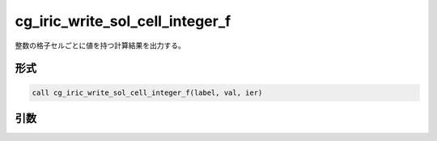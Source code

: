 cg_iric_write_sol_cell_integer_f
================================

整数の格子セルごとに値を持つ計算結果を出力する。

形式
----
.. code-block:: fortran

   call cg_iric_write_sol_cell_integer_f(label, val, ier)

引数
----

.. csv-table:: cg_iric_write_sol_cell_integer_f の引数
   :file: cg_iric_write_sol_cell_integer_f_args.csv
   :header-rows: 1
